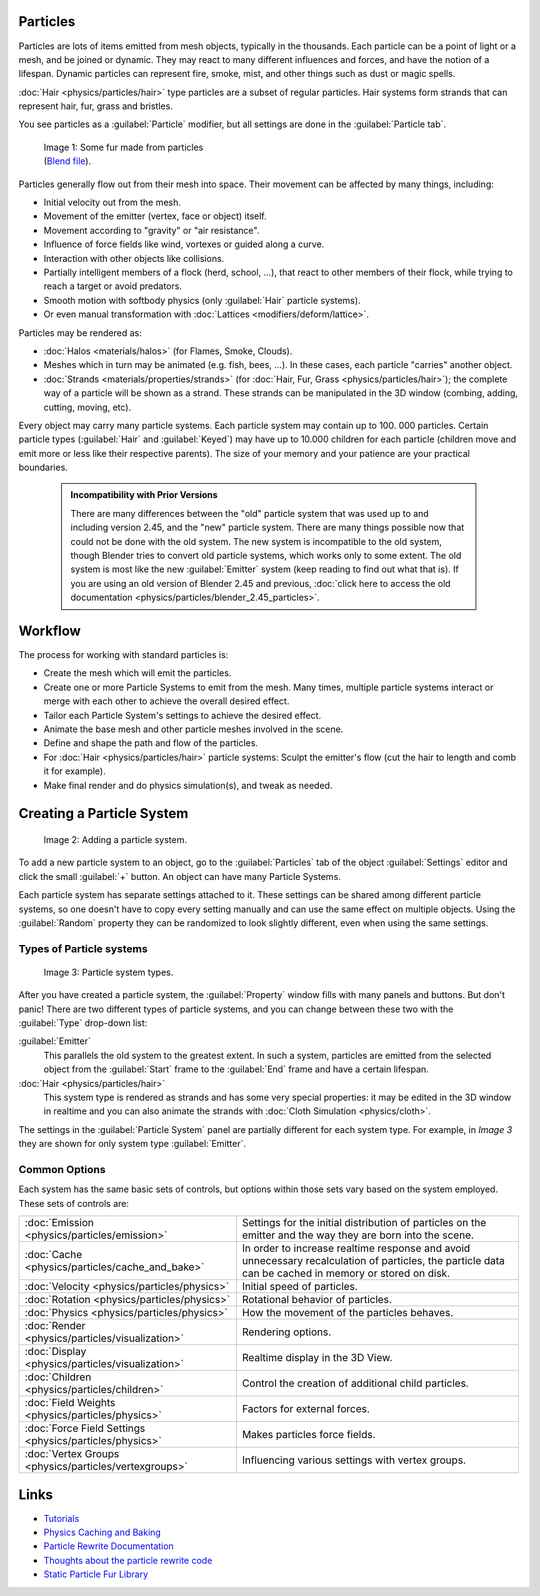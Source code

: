 


Particles
=========

Particles are lots of items emitted from mesh objects, typically in the thousands.
Each particle can be a point of light or a mesh, and be joined or dynamic.
They may react to many different influences and forces, and have the notion of a lifespan.
Dynamic particles can represent fire, smoke, mist,
and other things such as dust or magic spells.

:doc:`Hair <physics/particles/hair>` type particles are a subset of regular particles. Hair systems form strands that can represent hair, fur, grass and bristles.

You see particles as a :guilabel:`Particle` modifier,
but all settings are done in the :guilabel:`Particle tab`\ .


.. figure:: /images/Blender3D_FurExample_2.49.jpg
   :width: 300px
   :figwidth: 300px

   Image 1: Some fur made from particles (\ `Blend file <http://wiki.blender.org/index.php/Media:Blender3D FurExample 2.49.blend>`__\ ).


Particles generally flow out from their mesh into space.
Their movement can be affected by many things, including:

- Initial velocity out from the mesh.
- Movement of the emitter (vertex, face or object) itself.
- Movement according to "gravity" or "air resistance".
- Influence of force fields like wind, vortexes or guided along a curve.
- Interaction with other objects like collisions.
- Partially intelligent members of a flock (herd, school, …), that react to other members of their flock, while trying to reach a target or avoid predators.
- Smooth motion with softbody physics (only :guilabel:`Hair` particle systems).
- Or even manual transformation with :doc:`Lattices <modifiers/deform/lattice>`\ .

Particles may be rendered as:

- :doc:`Halos <materials/halos>` (for Flames, Smoke, Clouds).
- Meshes which in turn may be animated (e.g. fish, bees, …). In these cases, each particle "carries" another object.
- :doc:`Strands <materials/properties/strands>` (for :doc:`Hair, Fur, Grass <physics/particles/hair>`\ ); the complete way of a particle will be shown as a strand. These strands can be manipulated in the 3D window (combing, adding, cutting, moving, etc).

Every object may carry many particle systems. Each particle system may contain up to 100.
000 particles. Certain particle types (\ :guilabel:`Hair` and :guilabel:`Keyed`\ )
may have up to 10.000 children for each particle
(children move and emit more or less like their respective parents).
The size of your memory and your patience are your practical boundaries.


 .. admonition:: Incompatibility with Prior Versions
   :class: note

   There are many differences between the "old" particle system that was used up to and including version 2.45, and the "new" particle system. There are many things possible now that could not be done with the old system. The new system is incompatible to the old system, though Blender tries to convert old particle systems, which works only to some extent. The old system is most like the new :guilabel:`Emitter` system (keep reading to find out what that is). If you are using an old version of Blender 2.45 and previous, :doc:`click here to access the old documentation <physics/particles/blender_2.45_particles>`\ .


Workflow
========

The process for working with standard particles is:

- Create the mesh which will emit the particles.
- Create one or more Particle Systems to emit from the mesh. Many times, multiple particle systems interact or merge with each other to achieve the overall desired effect.
- Tailor each Particle System's settings to achieve the desired effect.
- Animate the base mesh and other particle meshes involved in the scene.
- Define and shape the path and flow of the particles.
- For :doc:`Hair <physics/particles/hair>` particle systems: Sculpt the emitter's flow (cut the hair to length and comb it for example).
- Make final render and do physics simulation(s), and tweak as needed.


Creating a Particle System
==========================


.. figure:: /images/Blender3D_ParticleSystem_CreateNew-2.5.jpg

   Image 2: Adding a particle system.


To add a new particle system to an object, go to the :guilabel:`Particles` tab of the object
:guilabel:`Settings` editor and click the small :guilabel:`+` button.
An object can have many Particle Systems.

Each particle system has separate settings attached to it.
These settings can be shared among different particle systems, so one doesn't have to copy
every setting manually and can use the same effect on multiple objects.
Using the :guilabel:`Random` property they can be randomized to look slightly different,
even when using the same settings.


Types of Particle systems
-------------------------


.. figure:: /images/Blender3D_ParticleSystem_SelectType-2.5.jpg

   Image 3: Particle system types.


After you have created a particle system,
the :guilabel:`Property` window fills with many panels and buttons.
But don't panic! There are two different types of particle systems,
and you can change between these two with the :guilabel:`Type` drop-down list:

:guilabel:`Emitter`
   This parallels the old system to the greatest extent. In such a system, particles are emitted from the selected object from the :guilabel:`Start` frame to the :guilabel:`End` frame and have a certain lifespan.

:doc:`Hair <physics/particles/hair>`
   This system type is rendered as strands and has some very special properties: it may be edited in the 3D window in realtime and you can also animate the strands with :doc:`Cloth Simulation <physics/cloth>`\ .

The settings in the :guilabel:`Particle System` panel are partially different for each system
type. For example, in *Image 3* they are shown for only system type :guilabel:`Emitter`\ .


Common Options
--------------

Each system has the same basic sets of controls,
but options within those sets vary based on the system employed. These sets of controls are:

+-------------------------------------------------------+-----------------------------------------------------------------------------------------------------------------------------------------------------+
+:doc:`Emission <physics/particles/emission>`           |Settings for the initial distribution of particles on the emitter and the way they are born into the scene.                                          +
+-------------------------------------------------------+-----------------------------------------------------------------------------------------------------------------------------------------------------+
+:doc:`Cache <physics/particles/cache_and_bake>`        |In order to increase realtime response and avoid unnecessary recalculation of particles, the particle data can be cached in memory or stored on disk.+
+-------------------------------------------------------+-----------------------------------------------------------------------------------------------------------------------------------------------------+
+:doc:`Velocity <physics/particles/physics>`            |Initial speed of particles.                                                                                                                          +
+-------------------------------------------------------+-----------------------------------------------------------------------------------------------------------------------------------------------------+
+:doc:`Rotation <physics/particles/physics>`            |Rotational behavior of particles.                                                                                                                    +
+-------------------------------------------------------+-----------------------------------------------------------------------------------------------------------------------------------------------------+
+:doc:`Physics <physics/particles/physics>`             |How the movement of the particles behaves.                                                                                                           +
+-------------------------------------------------------+-----------------------------------------------------------------------------------------------------------------------------------------------------+
+:doc:`Render <physics/particles/visualization>`        |Rendering options.                                                                                                                                   +
+-------------------------------------------------------+-----------------------------------------------------------------------------------------------------------------------------------------------------+
+:doc:`Display <physics/particles/visualization>`       |Realtime display in the 3D View.                                                                                                                     +
+-------------------------------------------------------+-----------------------------------------------------------------------------------------------------------------------------------------------------+
+:doc:`Children <physics/particles/children>`           |Control the creation of additional child particles.                                                                                                  +
+-------------------------------------------------------+-----------------------------------------------------------------------------------------------------------------------------------------------------+
+:doc:`Field Weights <physics/particles/physics>`       |Factors for external forces.                                                                                                                         +
+-------------------------------------------------------+-----------------------------------------------------------------------------------------------------------------------------------------------------+
+:doc:`Force Field Settings <physics/particles/physics>`|Makes particles force fields.                                                                                                                        +
+-------------------------------------------------------+-----------------------------------------------------------------------------------------------------------------------------------------------------+
+:doc:`Vertex Groups <physics/particles/vertexgroups>`  |Influencing various settings with vertex groups.                                                                                                     +
+-------------------------------------------------------+-----------------------------------------------------------------------------------------------------------------------------------------------------+


Links
=====


- `Tutorials <http://en.wikibooks.org/wiki/Blender_3D:_Noob_to_Pro/Particle_Systems>`__
- `Physics Caching and Baking <http://www.blender.org/development/release-logs/blender-246/physics-caching-and-baking/>`__
- `Particle Rewrite Documentation <http://wiki.blender.org/index.php/BlenderDev/Particles_Rewrite_Doc>`__
- `Thoughts about the particle rewrite code <http://wiki.blender.org/index.php/BlenderDev/Particles_Rewrite>`__
- `Static Particle Fur Library <http://cs.unm.edu/~sketch/gallery/resource/furlib.html>`__

